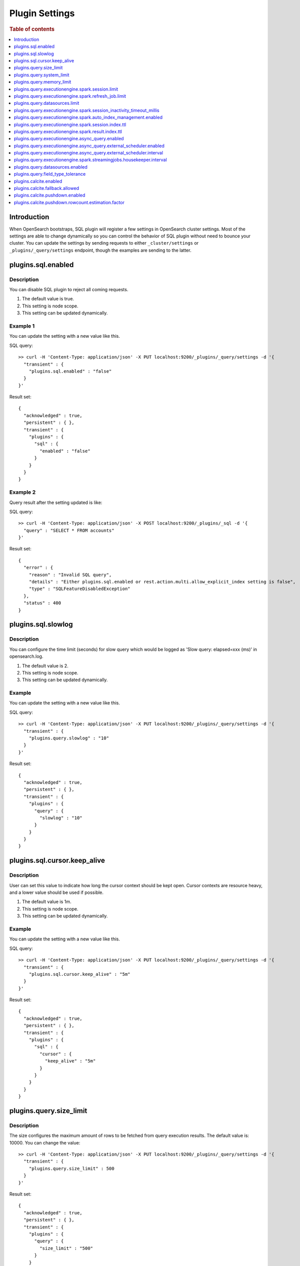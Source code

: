 .. highlight:: sh

===============
Plugin Settings
===============

.. rubric:: Table of contents

.. contents::
   :local:
   :depth: 1


Introduction
============

When OpenSearch bootstraps, SQL plugin will register a few settings in OpenSearch cluster settings. Most of the settings are able to change dynamically so you can control the behavior of SQL plugin without need to bounce your cluster. You can update the settings by sending requests to either ``_cluster/settings`` or ``_plugins/_query/settings`` endpoint, though the examples are sending to the latter.

plugins.sql.enabled
======================

Description
-----------

You can disable SQL plugin to reject all coming requests.

1. The default value is true.
2. This setting is node scope.
3. This setting can be updated dynamically.


Example 1
---------

You can update the setting with a new value like this.

SQL query::

	>> curl -H 'Content-Type: application/json' -X PUT localhost:9200/_plugins/_query/settings -d '{
	  "transient" : {
	    "plugins.sql.enabled" : "false"
	  }
	}'

Result set::

	{
	  "acknowledged" : true,
	  "persistent" : { },
	  "transient" : {
	    "plugins" : {
	      "sql" : {
	        "enabled" : "false"
	      }
	    }
	  }
	}

Example 2
---------

Query result after the setting updated is like:

SQL query::

	>> curl -H 'Content-Type: application/json' -X POST localhost:9200/_plugins/_sql -d '{
	  "query" : "SELECT * FROM accounts"
	}'

Result set::

	{
	  "error" : {
	    "reason" : "Invalid SQL query",
	    "details" : "Either plugins.sql.enabled or rest.action.multi.allow_explicit_index setting is false",
	    "type" : "SQLFeatureDisabledException"
	  },
	  "status" : 400
	}

plugins.sql.slowlog
============================

Description
-----------

You can configure the time limit (seconds) for slow query which would be logged as 'Slow query: elapsed=xxx (ms)' in opensearch.log.

1. The default value is 2.
2. This setting is node scope.
3. This setting can be updated dynamically.


Example
-------

You can update the setting with a new value like this.

SQL query::

	>> curl -H 'Content-Type: application/json' -X PUT localhost:9200/_plugins/_query/settings -d '{
	  "transient" : {
	    "plugins.query.slowlog" : "10"
	  }
	}'

Result set::

	{
	  "acknowledged" : true,
	  "persistent" : { },
	  "transient" : {
	    "plugins" : {
	      "query" : {
	        "slowlog" : "10"
	      }
	    }
	  }
	}

plugins.sql.cursor.keep_alive
================================

Description
-----------

User can set this value to indicate how long the cursor context should be kept open. Cursor contexts are resource heavy, and a lower value should be used if possible.

1. The default value is 1m.
2. This setting is node scope.
3. This setting can be updated dynamically.


Example
-------

You can update the setting with a new value like this.

SQL query::

	>> curl -H 'Content-Type: application/json' -X PUT localhost:9200/_plugins/_query/settings -d '{
	  "transient" : {
	    "plugins.sql.cursor.keep_alive" : "5m"
	  }
	}'

Result set::

	{
	  "acknowledged" : true,
	  "persistent" : { },
	  "transient" : {
	    "plugins" : {
	      "sql" : {
	        "cursor" : {
	          "keep_alive" : "5m"
	        }
	      }
	    }
	  }
	}

plugins.query.size_limit
===========================

Description
-----------

The size configures the maximum amount of rows to be fetched from query execution results. The default value is: 10000. You can change the value::

	>> curl -H 'Content-Type: application/json' -X PUT localhost:9200/_plugins/_query/settings -d '{
	  "transient" : {
	    "plugins.query.size_limit" : 500
	  }
	}'

Result set::

    {
      "acknowledged" : true,
      "persistent" : { },
      "transient" : {
        "plugins" : {
          "query" : {
            "size_limit" : "500"
          }
        }
      }
    }

plugins.query.system_limit
==========================

Description
-----------

The size configures the maximum amount of documents to be pull from OpenSearch for data-intensive operations (e.g. join, lookup). The default value is: 50000.

Since v3.0.0, PPL introduces commands that may increase data volume. To prevent out-of-memory problem, the system automatically enforces this ``system limit`` in the pushdown context of the physical index scan operator for data-intensive operations.

Version
-------
3.1.0

Example
-------

Change the system_limit to 10000::

    sh$ curl -sS -H 'Content-Type: application/json' \
    ... -X PUT localhost:9200/_plugins/_query/settings \
    ... -d '{"persistent" : {"plugins.query.system_limit" : "10000"}}'
    {
      "acknowledged": true,
      "persistent": {
        "plugins": {
          "query": {
            "system_limit": "10000"
          }
        }
      },
      "transient": {}
    }

Rollback to default value::

    sh$ curl -sS -H 'Content-Type: application/json' \
    ... -X PUT localhost:9200/_plugins/_query/settings \
    ... -d '{"persistent" : {"plugins.query.system_limit" : null}}'
    {
      "acknowledged": true,
      "persistent": {},
      "transient": {}
    }

plugins.query.memory_limit
==========================

Description
-----------

You can set heap memory usage limit for the query engine. When query running, it will detected whether the heap memory usage under the limit, if not, it will terminated the current query. The default value is: 85%. Here is an example::

	>> curl -H 'Content-Type: application/json' -X PUT localhost:9200/_plugins/_query/settings -d '{
	  "transient" : {
	    "plugins.query.memory_limit" : "80%"
	  }
	}'

Result set::

    {
      "acknowledged": true,
      "persistent": {
        "plugins": {
          "query": {
            "memory_limit": "80%"
          }
        }
      },
      "transient": {}
    }

plugins.query.executionengine.spark.session.limit
==================================================

Description
-----------

Each cluster can have maximum 10 sessions running in parallel by default. You can increase limit by this setting.

1. The default value is 10.
2. This setting is node scope.
3. This setting can be updated dynamically.

You can update the setting with a new value like this.

SQL query::

    sh$ curl -sS -H 'Content-Type: application/json' -X PUT localhost:9200/_cluster/settings \
    ... -d '{"transient":{"plugins.query.executionengine.spark.session.limit":200}}'
    {
      "acknowledged": true,
      "persistent": {},
      "transient": {
        "plugins": {
          "query": {
            "executionengine": {
              "spark": {
                "session": {
                  "limit": "200"
                }
              }
            }
          }
        }
      }
    }


plugins.query.executionengine.spark.refresh_job.limit
=====================================================

Description
-----------

Each cluster can have maximum 5 refresh job running concurrently. You can increase limit by this setting.

1. The default value is 5.
2. This setting is node scope.
3. This setting can be updated dynamically.

You can update the setting with a new value like this.

SQL query::

    sh$ curl -sS -H 'Content-Type: application/json' -X PUT localhost:9200/_cluster/settings \
    ... -d '{"transient":{"plugins.query.executionengine.spark.refresh_job.limit":200}}'
    {
      "acknowledged": true,
      "persistent": {},
      "transient": {
        "plugins": {
          "query": {
            "executionengine": {
              "spark": {
                "refresh_job": {
                  "limit": "200"
                }
              }
            }
          }
        }
      }
    }


plugins.query.datasources.limit
===============================

Description
-----------

Each cluster can have maximum 20 datasources. You can increase limit by this setting.

1. The default value is 20.
2. This setting is node scope.
3. This setting can be updated dynamically.

You can update the setting with a new value like this.

SQL query::

    sh$ curl -sS -H 'Content-Type: application/json' -X PUT localhost:9200/_cluster/settings \
    ... -d '{"transient":{"plugins.query.datasources.limit":25}}'
    {
      "acknowledged": true,
      "persistent": {},
      "transient": {
        "plugins": {
          "query": {
            "datasources": {
              "limit": "25"
            }
          }
        }
      }
    }


plugins.query.executionengine.spark.session_inactivity_timeout_millis
=====================================================================

Description
-----------

This setting determines the duration after which a session is considered stale if there has been no update. The default
timeout is 3 minutes (180,000 milliseconds).

1. Default Value: 180000 (milliseconds)
2. Scope: Node-level
3. Dynamic Update: Yes, this setting can be updated dynamically.

To change the session inactivity timeout to 10 minutes for example, use the following command:

SQL query::

    sh$ curl -sS -H 'Content-Type: application/json' -X PUT localhost:9200/_cluster/settings \
    ... -d '{"transient":{"plugins.query.executionengine.spark.session_inactivity_timeout_millis":600000}}'
    {
        "acknowledged": true,
        "persistent": {},
        "transient": {
            "plugins": {
                "query": {
                    "executionengine": {
                        "spark": {
                            "session_inactivity_timeout_millis": "600000"
                        }
                    }
                }
            }
        }
    }


plugins.query.executionengine.spark.auto_index_management.enabled
=================================================================

Description
-----------
This setting controls the automatic management of request and result indices for each data source. When enabled, it
deletes outdated index documents.

* Default State: Enabled (true)
* Purpose: Manages auto index management for request and result indices.

To disable auto index management, use the following command:

SQL query::

    sh$ curl -sS -H 'Content-Type: application/json' -X PUT localhost:9200/_cluster/settings \
    ... -d '{"transient":{"plugins.query.executionengine.spark.auto_index_management.enabled":false}}'
    {
        "acknowledged": true,
        "persistent": {},
        "transient": {
            "plugins": {
                "query": {
                    "executionengine": {
                        "spark": {
                            "auto_index_management": {
                                "enabled": "false"
                            }
                        }
                    }
                }
            }
        }
    }


plugins.query.executionengine.spark.session.index.ttl
=====================================================

Description
-----------
This setting defines the time-to-live (TTL) for request indices when plugins.query.executionengine.spark.auto_index_management.enabled
is true. By default, request indices older than 14 days are deleted.

* Default Value: 30 days

To change the TTL to 60 days for example, execute the following command:

SQL query::

    sh$ curl -sS -H 'Content-Type: application/json' -X PUT localhost:9200/_cluster/settings \
    ... -d '{"transient":{"plugins.query.executionengine.spark.session.index.ttl":"60d"}}'
    {
        "acknowledged": true,
        "persistent": {},
        "transient": {
            "plugins": {
                "query": {
                    "executionengine": {
                        "spark": {
                            "session": {
                                "index": {
                                    "ttl": "60d"
                                }
                            }
                        }
                    }
                }
            }
        }
    }


plugins.query.executionengine.spark.result.index.ttl
====================================================

Description
-----------
This setting specifies the TTL for result indices when plugins.query.executionengine.spark.auto_index_management.enabled
is set to true. The default setting is to delete result indices older than 60 days.

* Default Value: 60 days

To modify the TTL to 30 days for example, use this command:

SQL query::

    sh$ curl -sS -H 'Content-Type: application/json' -X PUT localhost:9200/_cluster/settings \
    ... -d '{"transient":{"plugins.query.executionengine.spark.result.index.ttl":"30d"}}'
    {
        "acknowledged": true,
        "persistent": {},
        "transient": {
            "plugins": {
                "query": {
                    "executionengine": {
                        "spark": {
                            "result": {
                                "index": {
                                    "ttl": "30d"
                                }
                            }
                        }
                    }
                }
            }
        }
    }

plugins.query.executionengine.async_query.enabled
=================================================

Description
-----------
You can disable submit async query to reject all coming requests.

1. The default value is true.
2. This setting is node scope.
3. This setting can be updated dynamically.

Request::

    sh$ curl -sS -H 'Content-Type: application/json' -X PUT localhost:9200/_cluster/settings \
    ... -d '{"transient":{"plugins.query.executionengine.async_query.enabled":"false"}}'
    {
        "acknowledged": true,
        "persistent": {},
        "transient": {
            "plugins": {
                "query": {
                    "executionengine": {
                        "async_query": {
                            "enabled": "false"
                        }
                    }
                }
            }
        }
    }

plugins.query.executionengine.async_query.external_scheduler.enabled
=====================================================================

Description
-----------
This setting controls whether the external scheduler is enabled for async queries.

* Default Value: true
* Scope: Node-level
* Dynamic Update: Yes, this setting can be updated dynamically. 

To disable the external scheduler, use the following command:

Request ::

    sh$ curl -sS -H 'Content-Type: application/json' -X PUT localhost:9200/_cluster/settings \
    ... -d '{"transient":{"plugins.query.executionengine.async_query.external_scheduler.enabled":"false"}}'
    {
        "acknowledged": true,
        "persistent": {},
        "transient": {
            "plugins": {
                "query": {
                    "executionengine": {
                        "async_query": {
                            "external_scheduler": {
                                "enabled": "false"
                            }
                        }
                    }
                }
            }
        }
    }

plugins.query.executionengine.async_query.external_scheduler.interval
=====================================================================

Description
-----------
This setting defines the interval at which the external scheduler applies for auto refresh queries. It optimizes Spark applications by allowing them to automatically decide whether to use the Spark scheduler or the external scheduler.

* Default Value: None (must be explicitly set)
* Format: A string representing a time duration follows Spark `CalendarInterval <https://spark.apache.org/docs/latest/api/java/org/apache/spark/unsafe/types/CalendarInterval.html>`__ format (e.g., ``10 minutes`` for 10 minutes, ``1 hour`` for 1 hour).

To modify the interval to 10 minutes for example, use this command:

Request ::

    sh$ curl -sS -H 'Content-Type: application/json' -X PUT localhost:9200/_cluster/settings \
    ... -d '{"transient":{"plugins.query.executionengine.async_query.external_scheduler.interval":"10 minutes"}}'
    {
        "acknowledged": true,
        "persistent": {},
        "transient": {
            "plugins": {
                "query": {
                    "executionengine": {
                        "async_query": {
                            "external_scheduler": {
                                "interval": "10 minutes"
                            }
                        }
                    }
                }
            }
        }
    }

plugins.query.executionengine.spark.streamingjobs.housekeeper.interval
======================================================================

Description
-----------
This setting specifies the interval at which the streaming job housekeeper runs to clean up streaming jobs associated with deleted and disabled data sources.
The default configuration executes this cleanup every 15 minutes.

* Default Value: 15 minutes

To modify the TTL to 30 minutes for example, use this command:

Request ::

    sh$ curl -sS -H 'Content-Type: application/json' -X PUT localhost:9200/_cluster/settings \
    ... -d '{"transient":{"plugins.query.executionengine.spark.streamingjobs.housekeeper.interval":"30m"}}'
    {
    "acknowledged": true,
    "persistent": {},
    "transient": {
        "plugins": {
            "query": {
                "executionengine": {
                    "spark": {
                        "streamingjobs": {
                            "housekeeper": {
                                "interval": "30m"
                            }
                        }
                    }
                }
            }
        }
      }
    }

plugins.query.datasources.enabled
=================================

Description
-----------

This setting controls whether datasources are enabled.

1. The default value is true
2. This setting is node scope
3. This setting can be updated dynamically

Update Settings Request::

    sh$ curl -sS -H 'Content-Type: application/json' -X PUT 'localhost:9200/_cluster/settings?pretty' \
    ... -d '{"transient":{"plugins.query.datasources.enabled":"false"}}'
    {
      "acknowledged": true,
      "persistent": {},
      "transient": {
        "plugins": {
          "query": {
            "datasources": {
              "enabled": "false"
            }
          }
        }
      }
    }

When Attempting to Call Data Source APIs::

    sh$ curl -sS -H 'Content-Type: application/json' -X GET 'localhost:9200/_plugins/_query/_datasources'
    {
      "status": 400,
      "error": {
        "type": "OpenSearchStatusException",
        "reason": "Invalid Request",
        "details": "plugins.query.datasources.enabled setting is false"
      }
    }

When Attempting to List Data Source::

    sh$ curl -sS -H 'Content-Type: application/json' -X POST 'localhost:9200/_plugins/_ppl' \
    ... -d '{"query":"show datasources"}'
    {
      "schema": [
        {
          "name": "DATASOURCE_NAME",
          "type": "string"
        },
        {
          "name": "CONNECTOR_TYPE",
          "type": "string"
        }
      ],
      "datarows": [],
      "total": 0,
      "size": 0
    }

To Re-enable Data Sources:::

    sh$ curl -sS -H 'Content-Type: application/json' -X PUT 'localhost:9200/_cluster/settings?pretty' \
    ... -d '{"transient":{"plugins.query.datasources.enabled":"true"}}'
    {
      "acknowledged": true,
      "persistent": {},
      "transient": {
        "plugins": {
          "query": {
            "datasources": {
              "enabled": "true"
            }
          }
        }
      }
    }

plugins.query.field_type_tolerance
==================================

Description
-----------

This setting controls whether preserve arrays. If this setting is set to false, then an array is reduced
to the first non array value of any level of nesting.

1. The default value is true (preserve arrays)
2. This setting is node scope
3. This setting can be updated dynamically

Querying a field containing array values will return the full array values::

    os> SELECT accounts FROM people;
    fetched rows / total rows = 1/1
    +-----------------------+
    | accounts              |
    +-----------------------+
    | [{'id': 1},{'id': 2}] |
    +-----------------------+

Disable field type tolerance::

    >> curl -H 'Content-Type: application/json' -X PUT localhost:9200/_plugins/_query/settings -d '{
	    "transient" : {
	      "plugins.query.field_type_tolerance" : false
	    }
	  }'

When field type tolerance is disabled, arrays are collapsed to the first non array value::

    os> SELECT accounts FROM people;
    fetched rows / total rows = 1/1
    +-----------+
    | accounts  |
    +-----------+
    | {'id': 1} |
    +-----------+

Reenable field type tolerance::

    >> curl -H 'Content-Type: application/json' -X PUT localhost:9200/_plugins/_query/settings -d '{
	    "transient" : {
	      "plugins.query.field_type_tolerance" : true
	    }
	  }'

Limitations:
------------
OpenSearch does not natively support the ARRAY data type but does allow multi-value fields implicitly. The
SQL/PPL plugin adheres strictly to the data type semantics defined in index mappings. When parsing OpenSearch
responses, it expects data to match the declared type and does not account for data in array format. If the
plugins.query.field_type_tolerance setting is enabled, the SQL/PPL plugin will handle array datasets by returning
scalar data types, allowing basic queries (e.g., SELECT * FROM tbl WHERE condition). However, using multi-value
fields in expressions or functions will result in exceptions. If this setting is disabled or absent, only the
first element of an array is returned, preserving the default behavior.

plugins.calcite.enabled
=======================

Description
-----------

This setting is present from 3.0.0-beta. You can enable Calcite as new query optimizer and execution engine to all coming requests.

1. The default value is false in 3.0.0-beta.
2. This setting is node scope.
3. This setting can be updated dynamically.

Check `introduce v3 engine <../../../dev/intro-v3-engine.md>`_ for more details.
Check `join doc <../../ppl/cmd/join.rst>`_ for example.

plugins.calcite.fallback.allowed
=======================

Description
-----------

This setting is present from 3.0.0-beta. If Calcite is enabled, you can use this setting to decide whether to allow fallback to v2 engine for some queries which are not supported by v3 engine.

1. The default value is true in 3.0.0-beta.
2. This setting is node scope.
3. This setting can be updated dynamically.

plugins.calcite.pushdown.enabled
=======================

Description
-----------

This setting is present from 3.0.0-beta. If Calcite is enabled, you can use this setting to decide whether to enable the operator pushdown optimization for v3 engine.

1. The default value is true in 3.0.0-beta.
2. This setting is node scope.
3. This setting can be updated dynamically.

plugins.calcite.pushdown.rowcount.estimation.factor
=======================

Description
-----------

This setting is present from 3.1.0. If Calcite pushdown optimization is enabled, this setting is used to estimate the row count of the query plan. The value is a factor to multiply the row count of the table scan to get the estimated row count.

1. The default value is 0.9 in 3.1.0.
2. This setting is node scope.
3. This setting can be updated dynamically.
